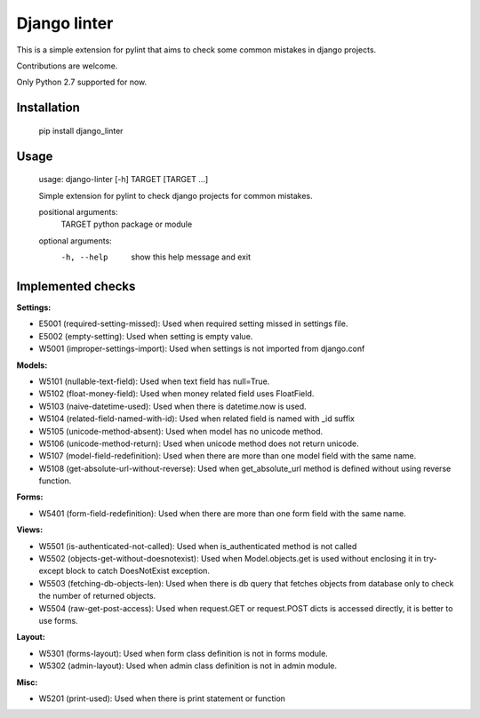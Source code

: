 Django linter
=============

This is a simple extension for pylint that aims to check some common mistakes in django projects.

Contributions are welcome.

Only Python 2.7 supported for now.

Installation
------------

    pip install django_linter

Usage
-----

    usage: django-linter [-h] TARGET [TARGET ...]

    Simple extension for pylint to check django projects for common mistakes.

    positional arguments:
      TARGET      python package or module

    optional arguments:
      -h, --help  show this help message and exit

Implemented checks
------------------

**Settings:**

- E5001 (required-setting-missed): Used when required setting missed in settings file.
- E5002 (empty-setting): Used when setting is empty value.
- W5001 (improper-settings-import): Used when settings is not imported from django.conf

**Models:**

- W5101 (nullable-text-field): Used when text field has null=True.
- W5102 (float-money-field): Used when money related field uses FloatField.
- W5103 (naive-datetime-used): Used when there is datetime.now is used.
- W5104 (related-field-named-with-id): Used when related field is named with _id suffix
- W5105 (unicode-method-absent): Used when model has no unicode method.
- W5106 (unicode-method-return): Used when unicode method does not return unicode.
- W5107 (model-field-redefinition): Used when there are more than one model field with the same name.
- W5108 (get-absolute-url-without-reverse): Used when get_absolute_url method is defined without using reverse function.

**Forms:**

- W5401 (form-field-redefinition): Used when there are more than one form field with the same name.

**Views:**

- W5501 (is-authenticated-not-called): Used when is_authenticated method is not called
- W5502 (objects-get-without-doesnotexist): Used when Model.objects.get is used without enclosing it in try-except block to catch DoesNotExist exception.
- W5503 (fetching-db-objects-len): Used when there is db query that fetches objects from database only to check the number of returned objects.
- W5504 (raw-get-post-access): Used when request.GET or request.POST dicts is accessed directly, it is better to use forms.

**Layout:**

- W5301 (forms-layout): Used when form class definition is not in forms module.
- W5302 (admin-layout): Used when admin class definition is not in admin module.

**Misc:**

- W5201 (print-used): Used when there is print statement or function


